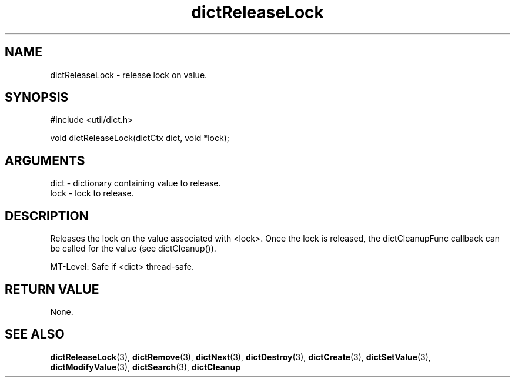 .TH dictReleaseLock 3 "27 July 2005" "ClearSilver" "util/dict.h"

.de Ss
.sp
.ft CW
.nf
..
.de Se
.fi
.ft P
.sp
..
.SH NAME
dictReleaseLock  - release lock on value.
.SH SYNOPSIS
.Ss
#include <util/dict.h>
.Se
.Ss
void dictReleaseLock(dictCtx dict, void *lock);

.Se

.SH ARGUMENTS
dict - dictionary containing value to release.
.br
lock - lock to release.

.SH DESCRIPTION
Releases the lock on the value associated with <lock>.  Once
the lock is released, the dictCleanupFunc callback can
be called for the value (see dictCleanup()).

MT-Level: Safe if <dict> thread-safe.

.SH "RETURN VALUE"
None.

.SH "SEE ALSO"
.BR dictReleaseLock "(3), "dictRemove "(3), "dictNext "(3), "dictDestroy "(3), "dictCreate "(3), "dictSetValue "(3), "dictModifyValue "(3), "dictSearch "(3), "dictCleanup
